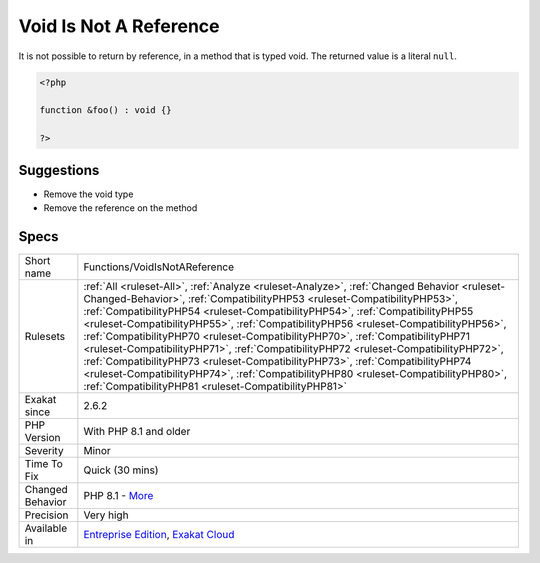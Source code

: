 .. _functions-voidisnotareference:


.. _void-is-not-a-reference:

Void Is Not A Reference
+++++++++++++++++++++++

.. meta::
	:description:
		Void Is Not A Reference: It is not possible to return by reference, in a method that is typed void.
	:twitter:card: summary_large_image
	:twitter:site: @exakat
	:twitter:title: Void Is Not A Reference
	:twitter:description: Void Is Not A Reference: It is not possible to return by reference, in a method that is typed void
	:twitter:creator: @exakat
	:twitter:image:src: https://www.exakat.io/wp-content/uploads/2020/06/logo-exakat.png
	:og:image: https://www.exakat.io/wp-content/uploads/2020/06/logo-exakat.png
	:og:title: Void Is Not A Reference
	:og:type: article
	:og:description: It is not possible to return by reference, in a method that is typed void
	:og:url: https://exakat.readthedocs.io/en/latest/Reference/Rules/Void Is Not A Reference.html
	:og:locale: en

.. raw:: html


	<script type="application/ld+json">{"@context":"https:\/\/schema.org","@graph":[{"@type":"WebPage","@id":"https:\/\/php-tips.readthedocs.io\/en\/latest\/Reference\/Rules\/Functions\/VoidIsNotAReference.html","url":"https:\/\/php-tips.readthedocs.io\/en\/latest\/Reference\/Rules\/Functions\/VoidIsNotAReference.html","name":"Void Is Not A Reference","isPartOf":{"@id":"https:\/\/www.exakat.io\/"},"datePublished":"Fri, 10 Jan 2025 09:46:18 +0000","dateModified":"Fri, 10 Jan 2025 09:46:18 +0000","description":"It is not possible to return by reference, in a method that is typed void","inLanguage":"en-US","potentialAction":[{"@type":"ReadAction","target":["https:\/\/exakat.readthedocs.io\/en\/latest\/Void Is Not A Reference.html"]}]},{"@type":"WebSite","@id":"https:\/\/www.exakat.io\/","url":"https:\/\/www.exakat.io\/","name":"Exakat","description":"Smart PHP static analysis","inLanguage":"en-US"}]}</script>

It is not possible to return by reference, in a method that is typed void. The returned value is a literal ``null``.

.. code-block:: php
   
   <?php
   
   function &foo() : void {}
   
   ?>

Suggestions
___________

* Remove the void type
* Remove the reference on the method




Specs
_____

+------------------+--------------------------------------------------------------------------------------------------------------------------------------------------------------------------------------------------------------------------------------------------------------------------------------------------------------------------------------------------------------------------------------------------------------------------------------------------------------------------------------------------------------------------------------------------------------------------------------------------------------------------------------------------------------------------------------------------------------------------------------------------------+
| Short name       | Functions/VoidIsNotAReference                                                                                                                                                                                                                                                                                                                                                                                                                                                                                                                                                                                                                                                                                                                          |
+------------------+--------------------------------------------------------------------------------------------------------------------------------------------------------------------------------------------------------------------------------------------------------------------------------------------------------------------------------------------------------------------------------------------------------------------------------------------------------------------------------------------------------------------------------------------------------------------------------------------------------------------------------------------------------------------------------------------------------------------------------------------------------+
| Rulesets         | :ref:`All <ruleset-All>`, :ref:`Analyze <ruleset-Analyze>`, :ref:`Changed Behavior <ruleset-Changed-Behavior>`, :ref:`CompatibilityPHP53 <ruleset-CompatibilityPHP53>`, :ref:`CompatibilityPHP54 <ruleset-CompatibilityPHP54>`, :ref:`CompatibilityPHP55 <ruleset-CompatibilityPHP55>`, :ref:`CompatibilityPHP56 <ruleset-CompatibilityPHP56>`, :ref:`CompatibilityPHP70 <ruleset-CompatibilityPHP70>`, :ref:`CompatibilityPHP71 <ruleset-CompatibilityPHP71>`, :ref:`CompatibilityPHP72 <ruleset-CompatibilityPHP72>`, :ref:`CompatibilityPHP73 <ruleset-CompatibilityPHP73>`, :ref:`CompatibilityPHP74 <ruleset-CompatibilityPHP74>`, :ref:`CompatibilityPHP80 <ruleset-CompatibilityPHP80>`, :ref:`CompatibilityPHP81 <ruleset-CompatibilityPHP81>` |
+------------------+--------------------------------------------------------------------------------------------------------------------------------------------------------------------------------------------------------------------------------------------------------------------------------------------------------------------------------------------------------------------------------------------------------------------------------------------------------------------------------------------------------------------------------------------------------------------------------------------------------------------------------------------------------------------------------------------------------------------------------------------------------+
| Exakat since     | 2.6.2                                                                                                                                                                                                                                                                                                                                                                                                                                                                                                                                                                                                                                                                                                                                                  |
+------------------+--------------------------------------------------------------------------------------------------------------------------------------------------------------------------------------------------------------------------------------------------------------------------------------------------------------------------------------------------------------------------------------------------------------------------------------------------------------------------------------------------------------------------------------------------------------------------------------------------------------------------------------------------------------------------------------------------------------------------------------------------------+
| PHP Version      | With PHP 8.1 and older                                                                                                                                                                                                                                                                                                                                                                                                                                                                                                                                                                                                                                                                                                                                 |
+------------------+--------------------------------------------------------------------------------------------------------------------------------------------------------------------------------------------------------------------------------------------------------------------------------------------------------------------------------------------------------------------------------------------------------------------------------------------------------------------------------------------------------------------------------------------------------------------------------------------------------------------------------------------------------------------------------------------------------------------------------------------------------+
| Severity         | Minor                                                                                                                                                                                                                                                                                                                                                                                                                                                                                                                                                                                                                                                                                                                                                  |
+------------------+--------------------------------------------------------------------------------------------------------------------------------------------------------------------------------------------------------------------------------------------------------------------------------------------------------------------------------------------------------------------------------------------------------------------------------------------------------------------------------------------------------------------------------------------------------------------------------------------------------------------------------------------------------------------------------------------------------------------------------------------------------+
| Time To Fix      | Quick (30 mins)                                                                                                                                                                                                                                                                                                                                                                                                                                                                                                                                                                                                                                                                                                                                        |
+------------------+--------------------------------------------------------------------------------------------------------------------------------------------------------------------------------------------------------------------------------------------------------------------------------------------------------------------------------------------------------------------------------------------------------------------------------------------------------------------------------------------------------------------------------------------------------------------------------------------------------------------------------------------------------------------------------------------------------------------------------------------------------+
| Changed Behavior | PHP 8.1 - `More <https://php-changed-behaviors.readthedocs.io/en/latest/behavior/return_reference_on_void.html>`__                                                                                                                                                                                                                                                                                                                                                                                                                                                                                                                                                                                                                                     |
+------------------+--------------------------------------------------------------------------------------------------------------------------------------------------------------------------------------------------------------------------------------------------------------------------------------------------------------------------------------------------------------------------------------------------------------------------------------------------------------------------------------------------------------------------------------------------------------------------------------------------------------------------------------------------------------------------------------------------------------------------------------------------------+
| Precision        | Very high                                                                                                                                                                                                                                                                                                                                                                                                                                                                                                                                                                                                                                                                                                                                              |
+------------------+--------------------------------------------------------------------------------------------------------------------------------------------------------------------------------------------------------------------------------------------------------------------------------------------------------------------------------------------------------------------------------------------------------------------------------------------------------------------------------------------------------------------------------------------------------------------------------------------------------------------------------------------------------------------------------------------------------------------------------------------------------+
| Available in     | `Entreprise Edition <https://www.exakat.io/entreprise-edition>`_, `Exakat Cloud <https://www.exakat.io/exakat-cloud/>`_                                                                                                                                                                                                                                                                                                                                                                                                                                                                                                                                                                                                                                |
+------------------+--------------------------------------------------------------------------------------------------------------------------------------------------------------------------------------------------------------------------------------------------------------------------------------------------------------------------------------------------------------------------------------------------------------------------------------------------------------------------------------------------------------------------------------------------------------------------------------------------------------------------------------------------------------------------------------------------------------------------------------------------------+


